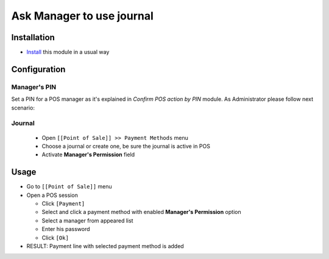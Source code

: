 ============================
 Ask Manager to use journal
============================

Installation
============
* `Install <https://odoo-development.readthedocs.io/en/latest/odoo/usage/install-module.html>`__ this module in a usual way


Configuration
=============

Manager's PIN
-------------

Set a PIN for a POS manager as it's explained in `Confirm POS action by PIN` module.
As Administrator please follow next scenario:

Journal
-------

  * Open ``[[Point of Sale]] >> Payment Methods`` menu
  * Choose a journal or create one, be sure the journal is active in POS
  * Activate **Manager's Permission** field

Usage
=====

* Go to ``[[Point of Sale]]`` menu
* Open a POS session

  * Click ``[Payment]``
  * Select and click a payment method with enabled **Manager's Permission** option
  * Select a manager from appeared list
  * Enter his password
  * Click ``[Ok]``

* RESULT: Payment line with selected payment method is added

